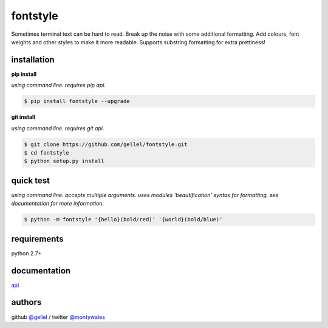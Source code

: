 fontstyle
=========

Sometimes terminal text can be hard to read. Break up the noise with some additional formatting. Add colours, font weights and other styles to make it more readable. Supports substring formatting for extra prettiness!


installation
------------

**pip install**

*using command line. requires pip api.*

.. code-block:: console

    $ pip install fontstyle --upgrade


**git install**

*using command line. requires git api.*

.. code-block:: console

    $ git clone https://github.com/gellel/fontstyle.git
    $ cd fontstyle
    $ python setup.py install


quick test
----------

*using command line. accepts multiple arguments. uses modules 'beautification' syntax for formatting. see documentation for more information.*


.. code-block:: console

    $ python -m fontstyle '{hello}(bold/red)' '{world}(bold/blue)'


requirements
------------

python 2.7+


documentation
-------------

`api <https://github.com/gellel/fontstyle/tree/master/docs/>`_


authors
-------

github `@gellel <https://github.com/gellel/>`_ / twitter `@montywales <https://twitter.com/montywales/>`_
